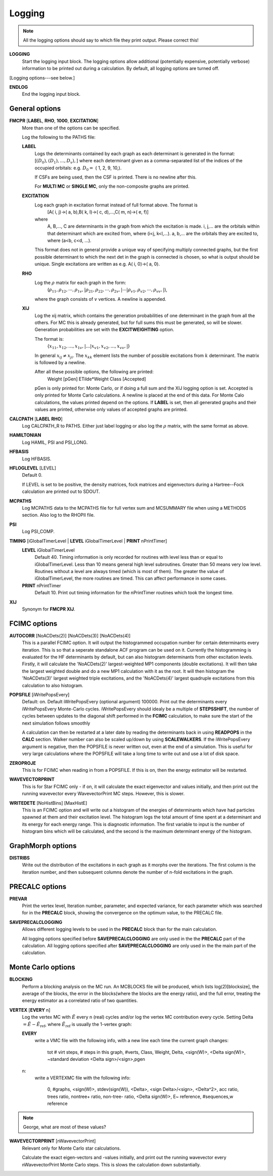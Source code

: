 .. _input_logging:

-------
Logging
-------

.. note::
 All the logging options should say to which file they print output.  Please correct this!

**LOGGING**
  Start the logging input block.  The logging options allow additional
  (potentially expensive, potentially verbose) information to be
  printed out during a calculation.  By default, all logging options
  are turned off.

[Logging options---see below.]

**ENDLOG**
    End the logging input block.

General options
---------------
    
**FMCPR** [**LABEL**, **RHO**, **1000**, **EXCITATION**]
    More than one of the options can be specified.

    Log the following to the PATHS file:

    **LABEL**
       Logs the determinants contained by each graph as each determinant
       is generated in the format:
       [:math:`(D_0),(D_1),...,D_v),`]
       where each determinant given as a comma-separated list of the
       indices of the occupied orbitals:
       e.g. :math:`D_0 =` (    1,    2,    9,   10,).

       If CSFs are being used, then the CSF is printed.  There is no newline after this.

       For **MULTI MC** or **SINGLE MC**, only the non-composite graphs are printed.

    **EXCITATION**
       Log each graph in excitation format instead of full format above.  The format is
            [A(    i,    j)->(    a,    b),B(    k,    l)->(    c,    d),...,C(    m,    n)->(    e,    f)]
       where 
            A, B,..., C are determinants in the graph from which the excitation is made. 
            i, j,... are the orbitals within that determinant which are excited from, where (i<j, k<l,...).
            a, b,... are the orbitals they are excited to, where (a<b, c<d, ...).

       This format does not in general provide a unique way of
       specifying multiply connected graphs, but the first possible
       determinant to which the next det in the graph is connected is
       chosen, so what is output should be unique.  Single excitations
       are written as e.g. A(    i,    0)->(    a,    0).

    **RHO**
       Log the :math:`\rho` matrix for each graph in the form: 
           (:math:`\rho_{11}, \rho_{12}, \cdots, \rho_{1v},| \rho_{21}, \rho_{22}, \cdots, \rho_{2v},| \cdots | \rho_{v1}, \rho_{v2}, \cdots, \rho_{vv},|`), 

       where the graph consists of :math:`v`  vertices.  A newline is appended.

    **XIJ**
       Log the xij matrix, which contains the generation probabilities
       of one determinant in the graph from all the others.  For MC this
       is already generated, but for full sums this must be generated,
       so will be slower.  Generation probabilities are set with the
       **EXCITWEIGHTING** option.  

       The format is:
           {:math:`x_{11}, x_{12}, ..., x_{1v},| ... | x_{v1}, x_{v2}, ..., x_{vv},|`}

       In general :math:`x_{ij} \ne x_{ji}`.  The :math:`x_{kk}` element lists
       the number of possible excitations from :math:`k` determinant.
       The matrix is followed by a newline.

       After all these possible options, the following are printed:
            Weight [pGen] ETilde*Weight Class [Accepted]

       pGen is only printed for: Monte Carlo, or if doing a full sum
       and the XIJ logging option is set.  Accepted is only printed
       for Monte Carlo calculations.  A newline is placed at the end
       of this data.  For Monte Calo calculations, the values printed
       depend on the options.  If **LABEL** is set, then all generated
       graphs and their values are printed, otherwise only values of
       accepted graphs are printed.

**CALCPATH** [**LABEL** **RHO**]
    Log CALCPATH_R to PATHS.  Either just label logging or also
    log the :math:`\rho` matrix, with the same format as above.

**HAMILTONIAN**      
    Log HAMIL, PSI and PSI_LONG.

**HFBASIS**
    Log HFBASIS.

**HFLOGLEVEL** [LEVEL]
   Default 0.  
   
   If LEVEL is set to be positive, the density matrices, fock matrices and
   eigenvectors during a Hartree--Fock calculation are printed out to SDOUT.

**MCPATHS**     
    Log MCPATHS data to the MCPATHS file for full vertex sum and MCSUMMARY
    file when using a METHODS section.  Also log to the RHOPII file.

**PSI**
    Log PSI_COMP.

**TIMING** [iGlobalTimerLevel | **LEVEL** iGlobalTimerLevel | **PRINT** nPrintTimer]
   **LEVEL** iGlobalTimerLevel
       Default 40.
       Timing information is only recorded for routines with level less than
       or equal to iGlobalTimerLevel.  Less than 10 means general high level
       subroutines. Greater than 50 means very low level.  Routines without
       a level are always timed (which is most of them).  The greater the value
       of iGlobalTimerLevel, the more routines are timed.  This can affect 
       performance in some cases.
   **PRINT** nPrintTimer
       Default 10.
       Print out timing information for the nPrintTimer routines which took the longest time.

**XIJ**
   Synonym for **FMCPR XIJ**.

FCIMC options
-------------

**AUTOCORR** [NoACDets(2)] [NoACDets(3)] [NoACDets(4)]
    This is a parallel FCIMC option. It will output the histogrammed occupation number for certain
    determinants every iteration. This is so that a seperate standalone ACF program can be used on it.
    Currently the histogramming is evaluated for the HF determinants by default, but can also 
    histogram determinants from other excitation levels. Firstly, it will calculate the 'NoACDets(2)' 
    largest-weighted MP1 components (double excitations). It will then take the largest weighted double
    and do a new MP1 calculation with it as the root. It will then histogram the 'NoACDets(3)' largest 
    weighted triple excitations, and the 'NoACDets(4)' largest quadruple excitations from this calculation
    to also histogram.

**POPSFILE** [iWritePopsEvery]
    Default: on.  Default iWritePopsEvery (optional argument) 100000.
    Print out the determinants every iWritePopsEvery Monte-Carlo cycles.
    iWritePopsEvery should idealy be a multiple of **STEPSSHIFT**, the number of 
    cycles between updates to the diagonal shift performed in the 
    **FCIMC** calculation, to make sure the start of the next simulation follows
    smoothly

    A calculation can then be restarted at a later date by reading the
    determinants back in using **READPOPS** in the **CALC** section. 
    Walker number can also be scaled up/down by using **SCALEWALKERS**.
    If the iWritePopsEvery argument is negative, then the POPSFILE is never
    written out, even at the end of a simulation. This is useful for very large
    calculations where the POPSFILE will take a long time to write out and use
    a lot of disk space.

**ZEROPROJE**
    This is for FCIMC when reading in from a POPSFILE. If this is on, then the energy 
    estimator will be restarted.

**WAVEVECTORPRINT**
    This is for Star FCIMC only - if on, it will calculate the exact eigenvector and
    values initially, and then print out the running wavevector every
    WavevectorPrint MC steps. However, this is slower.

**WRITEDETE** [NoHistBins] [MaxHistE]
    This is an FCIMC option and will write out a histogram of the energies of determinants which have
    had particles spawned at them and their excitation level. The histogram logs the total
    amount of time spent at a determinant and its energy for each energy range. This is diagnostic 
    information. The first variable to input is the number of histogram bins which will be calculated,
    and the second is the maximum determinant energy of the histogram.



GraphMorph options
------------------

**DISTRIBS**
    Write out the distribution of the excitations in each graph as it
    morphs over the iterations. The first column is the iteration number, and
    then subsequent columns denote the number of n-fold excitations in
    the graph.

PRECALC options
---------------

**PREVAR**
    Print the vertex level, Iteration number, parameter, and expected
    variance, for each parameter which was searched for in the **PRECALC**
    block, showing the convergence on the optimum value, to the PRECALC
    file.

**SAVEPRECALCLOGGING**
   Allows different logging levels to be used in the **PRECALC** block
   than for the main calculation.

   All logging options specified before **SAVEPRECALCLOGGING** are only
   used in the the **PRECALC** part of the calculation.  All logging
   options specified after  **SAVEPRECALCLOGGING** are only used in the
   the main part of the calculation.

Monte Carlo options
-------------------

**BLOCKING**
    Perform a blocking analysis on the MC run.  An MCBLOCKS file will be
    produced, which lists log(2)[blocksize], the average of the blocks,
    the error in the blocks(where the blocks are the energy ratio),
    and the full error, treating the energy estimator as a correlated
    ratio of two quantities.

**VERTEX** [**EVERY** n]
    Log the vertex MC with :math:`\tilde{E}` every n (real) cycles
    and/or log the vertex MC contribution every cycle.  Setting
    Delta :math:`=\tilde{E}-\tilde{E}_{\textrm{ref}}`, where
    :math:`\tilde{E}_{\textrm{ref}}` is usually the 1-vertex graph:

    **EVERY**
        write a VMC file with the following info, with a new line each
        time the current graph changes:

             tot # virt steps, # steps in this graph, #verts, Class, Weight, Delta, <sign(W)>, <Delta sign(W)>, ~standard deviation <Delta sign>/<sign>,pgen 
    n:
        write a VERTEXMC file with the following info:

            0, #graphs, <sign(W)>, stdev(sign(W)), <Delta>, <sign Delta>/<sign>, <Delta^2>, acc ratio, trees ratio, nontree+ ratio, non-tree- ratio, <Delta sign(W)>, E~ reference, #sequences,w reference

.. note::
 George, what are most of these values?

**WAVEVECTORPRINT** [nWavevectorPrint]
    Relevant only for Monte Carlo star calculations.
    
    Calculate the exact eigen-vectors and -values initially, and 
    print out the running wavevector every nWavevectorPrint Monte Carlo
    steps. This is slows the calculation down substantially.
